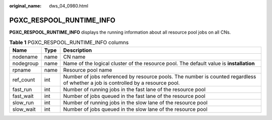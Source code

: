 :original_name: dws_04_0980.html

.. _dws_04_0980:

PGXC_RESPOOL_RUNTIME_INFO
=========================

**PGXC_RESPOOL_RUNTIME_INFO** displays the running information about all resource pool jobs on all CNs.

.. table:: **Table 1** PGXC_RESPOOL_RUNTIME_INFO columns

   +-----------+------+----------------------------------------------------------------------------------------------------------------------------------+
   | Name      | Type | Description                                                                                                                      |
   +===========+======+==================================================================================================================================+
   | nodename  | name | CN name                                                                                                                          |
   +-----------+------+----------------------------------------------------------------------------------------------------------------------------------+
   | nodegroup | name | Name of the logical cluster of the resource pool. The default value is **installation**                                          |
   +-----------+------+----------------------------------------------------------------------------------------------------------------------------------+
   | rpname    | name | Resource pool name                                                                                                               |
   +-----------+------+----------------------------------------------------------------------------------------------------------------------------------+
   | ref_count | int  | Number of jobs referenced by resource pools. The number is counted regardless of whether a job is controlled by a resource pool. |
   +-----------+------+----------------------------------------------------------------------------------------------------------------------------------+
   | fast_run  | int  | Number of running jobs in the fast lane of the resource pool                                                                     |
   +-----------+------+----------------------------------------------------------------------------------------------------------------------------------+
   | fast_wait | int  | Number of jobs queued in the fast lane of the resource pool                                                                      |
   +-----------+------+----------------------------------------------------------------------------------------------------------------------------------+
   | slow_run  | int  | Number of running jobs in the slow lane of the resource pool                                                                     |
   +-----------+------+----------------------------------------------------------------------------------------------------------------------------------+
   | slow_wait | int  | Number of jobs queued in the slow lane of the resource pool                                                                      |
   +-----------+------+----------------------------------------------------------------------------------------------------------------------------------+
